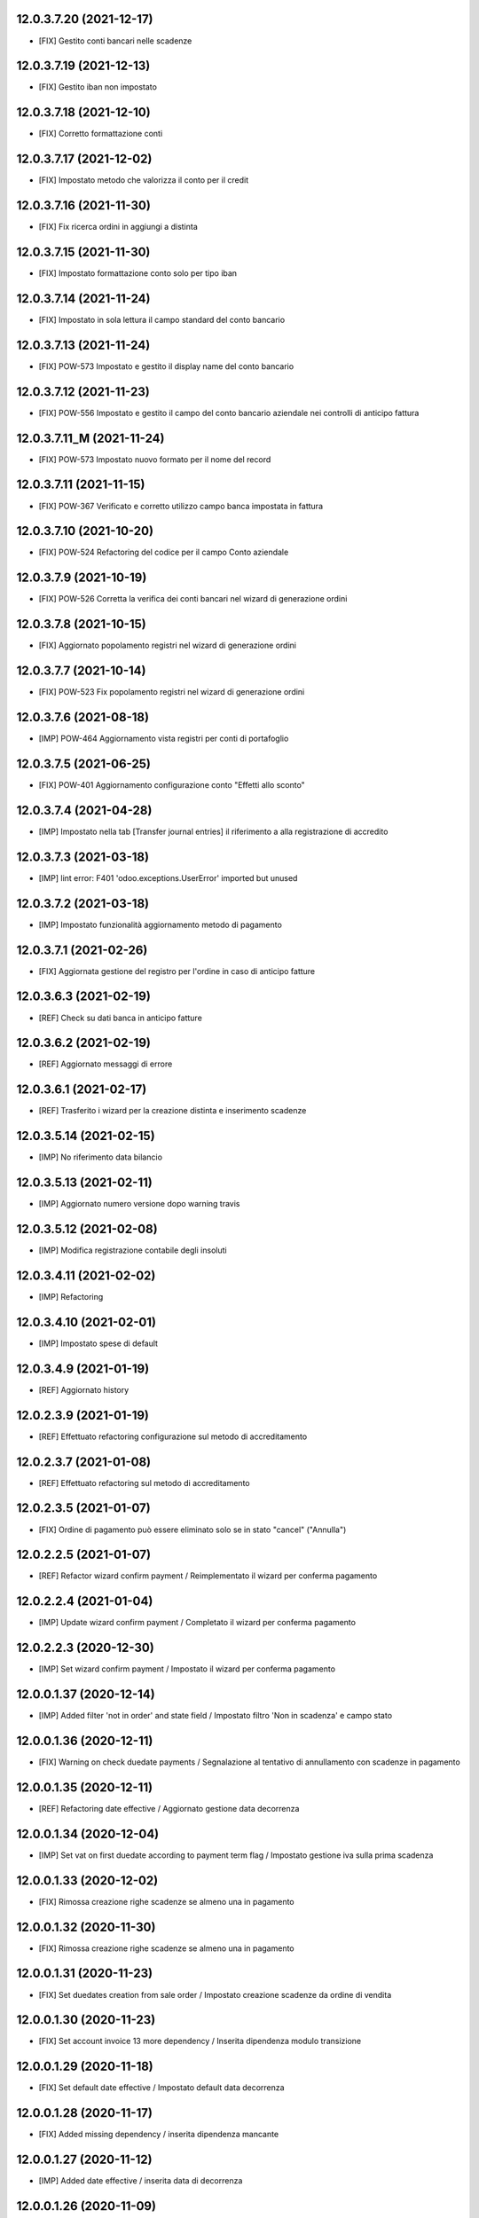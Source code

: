 12.0.3.7.20 (2021-12-17)
~~~~~~~~~~~~~~~~~~~~~~~~

* [FIX] Gestito conti bancari nelle scadenze

12.0.3.7.19 (2021-12-13)
~~~~~~~~~~~~~~~~~~~~~~~~

* [FIX] Gestito iban non impostato

12.0.3.7.18 (2021-12-10)
~~~~~~~~~~~~~~~~~~~~~~~~

* [FIX] Corretto formattazione conti

12.0.3.7.17 (2021-12-02)
~~~~~~~~~~~~~~~~~~~~~~~~

* [FIX] Impostato metodo che valorizza il conto per il credit

12.0.3.7.16 (2021-11-30)
~~~~~~~~~~~~~~~~~~~~~~~~

* [FIX] Fix ricerca ordini in aggiungi a distinta

12.0.3.7.15 (2021-11-30)
~~~~~~~~~~~~~~~~~~~~~~~~

* [FIX] Impostato formattazione conto solo per tipo iban

12.0.3.7.14 (2021-11-24)
~~~~~~~~~~~~~~~~~~~~~~~~

* [FIX] Impostato in sola lettura il campo standard del conto bancario

12.0.3.7.13 (2021-11-24)
~~~~~~~~~~~~~~~~~~~~~~~~

* [FIX] POW-573 Impostato e gestito il display name del conto bancario

12.0.3.7.12 (2021-11-23)
~~~~~~~~~~~~~~~~~~~~~~~~

* [FIX] POW-556 Impostato e gestito il campo del conto bancario aziendale nei controlli di anticipo fattura

12.0.3.7.11_M (2021-11-24)
~~~~~~~~~~~~~~~~~~~~~~~~

* [FIX] POW-573 Impostato nuovo formato per il nome del record

12.0.3.7.11 (2021-11-15)
~~~~~~~~~~~~~~~~~~~~~~~~

* [FIX] POW-367 Verificato e corretto utilizzo campo banca impostata in fattura

12.0.3.7.10 (2021-10-20)
~~~~~~~~~~~~~~~~~~~~~~~~

* [FIX] POW-524 Refactoring del codice per il campo Conto aziendale

12.0.3.7.9 (2021-10-19)
~~~~~~~~~~~~~~~~~~~~~~~~

* [FIX] POW-526 Corretta la verifica dei conti bancari nel wizard di generazione ordini

12.0.3.7.8 (2021-10-15)
~~~~~~~~~~~~~~~~~~~~~~~~

* [FIX] Aggiornato popolamento registri nel wizard di generazione ordini

12.0.3.7.7 (2021-10-14)
~~~~~~~~~~~~~~~~~~~~~~~~

* [FIX] POW-523 Fix popolamento registri nel wizard di generazione ordini

12.0.3.7.6 (2021-08-18)
~~~~~~~~~~~~~~~~~~~~~~~~

* [IMP] POW-464 Aggiornamento vista registri per conti di portafoglio

12.0.3.7.5 (2021-06-25)
~~~~~~~~~~~~~~~~~~~~~~~~

* [FIX] POW-401 Aggiornamento configurazione conto "Effetti allo sconto"

12.0.3.7.4 (2021-04-28)
~~~~~~~~~~~~~~~~~~~~~~~~

* [IMP] Impostato nella tab [Transfer journal entries] il riferimento a alla registrazione di accredito

12.0.3.7.3 (2021-03-18)
~~~~~~~~~~~~~~~~~~~~~~~~

* [IMP] lint error: F401 'odoo.exceptions.UserError' imported but unused

12.0.3.7.2 (2021-03-18)
~~~~~~~~~~~~~~~~~~~~~~~~

* [IMP] Impostato funzionalità aggiornamento metodo di pagamento

12.0.3.7.1 (2021-02-26)
~~~~~~~~~~~~~~~~~~~~~~~~

* [FIX] Aggiornata gestione del registro per l'ordine in caso di anticipo fatture

12.0.3.6.3 (2021-02-19)
~~~~~~~~~~~~~~~~~~~~~~~~

* [REF] Check su dati banca in anticipo fatture

12.0.3.6.2 (2021-02-19)
~~~~~~~~~~~~~~~~~~~~~~~~

* [REF] Aggiornato messaggi di errore

12.0.3.6.1 (2021-02-17)
~~~~~~~~~~~~~~~~~~~~~~~~

* [REF] Trasferito i wizard per la creazione distinta e inserimento scadenze

12.0.3.5.14 (2021-02-15)
~~~~~~~~~~~~~~~~~~~~~~~~

* [IMP] No riferimento data bilancio

12.0.3.5.13 (2021-02-11)
~~~~~~~~~~~~~~~~~~~~~~~~

* [IMP] Aggiornato numero versione dopo warning travis

12.0.3.5.12 (2021-02-08)
~~~~~~~~~~~~~~~~~~~~~~~~

* [IMP] Modifica registrazione contabile degli insoluti

12.0.3.4.11 (2021-02-02)
~~~~~~~~~~~~~~~~~~~~~~~~

* [IMP] Refactoring

12.0.3.4.10 (2021-02-01)
~~~~~~~~~~~~~~~~~~~~~~~~

* [IMP] Impostato spese di default

12.0.3.4.9 (2021-01-19)
~~~~~~~~~~~~~~~~~~~~~~~~

* [REF] Aggiornato history

12.0.2.3.9 (2021-01-19)
~~~~~~~~~~~~~~~~~~~~~~~~

* [REF] Effettuato refactoring configurazione sul metodo di accreditamento

12.0.2.3.7 (2021-01-08)
~~~~~~~~~~~~~~~~~~~~~~~~

* [REF] Effettuato refactoring sul metodo di accreditamento

12.0.2.3.5 (2021-01-07)
~~~~~~~~~~~~~~~~~~~~~~~~

* [FIX] Ordine di pagamento può essere eliminato solo se in stato "cancel" ("Annulla")

12.0.2.2.5 (2021-01-07)
~~~~~~~~~~~~~~~~~~~~~~~~

* [REF] Refactor wizard confirm payment / Reimplementato il wizard per conferma pagamento

12.0.2.2.4 (2021-01-04)
~~~~~~~~~~~~~~~~~~~~~~~~

* [IMP] Update wizard confirm payment / Completato il wizard per conferma pagamento

12.0.2.2.3 (2020-12-30)
~~~~~~~~~~~~~~~~~~~~~~~~

* [IMP] Set wizard confirm payment / Impostato il wizard per conferma pagamento

12.0.0.1.37 (2020-12-14)
~~~~~~~~~~~~~~~~~~~~~~~~

* [IMP] Added filter 'not in order' and state field / Impostato filtro 'Non in scadenza' e campo stato

12.0.0.1.36 (2020-12-11)
~~~~~~~~~~~~~~~~~~~~~~~~

* [FIX] Warning on check duedate payments / Segnalazione al tentativo di annullamento con scadenze in pagamento

12.0.0.1.35 (2020-12-11)
~~~~~~~~~~~~~~~~~~~~~~~~

* [REF] Refactoring date effective / Aggiornato gestione data decorrenza

12.0.0.1.34 (2020-12-04)
~~~~~~~~~~~~~~~~~~~~~~~~

* [IMP] Set vat on first duedate according to payment term flag / Impostato gestione iva sulla prima scadenza

12.0.0.1.33 (2020-12-02)
~~~~~~~~~~~~~~~~~~~~~~~~

* [FIX] Rimossa creazione righe scadenze se almeno una in pagamento

12.0.0.1.32 (2020-11-30)
~~~~~~~~~~~~~~~~~~~~~~~~

* [FIX] Rimossa creazione righe scadenze se almeno una in pagamento

12.0.0.1.31 (2020-11-23)
~~~~~~~~~~~~~~~~~~~~~~~~

* [FIX] Set duedates creation from sale order / Impostato creazione scadenze da ordine di vendita

12.0.0.1.30 (2020-11-23)
~~~~~~~~~~~~~~~~~~~~~~~~

* [FIX] Set account invoice 13 more dependency / Inserita dipendenza modulo transizione

12.0.0.1.29 (2020-11-18)
~~~~~~~~~~~~~~~~~~~~~~~~

* [FIX] Set default date effective / Impostato default data decorrenza

12.0.0.1.28 (2020-11-17)
~~~~~~~~~~~~~~~~~~~~~~~~

* [FIX] Added missing dependency / inserita dipendenza mancante

12.0.0.1.27 (2020-11-12)
~~~~~~~~~~~~~~~~~~~~~~~~

* [IMP] Added date effective / inserita data di decorrenza

12.0.0.1.26 (2020-11-09)
~~~~~~~~~~~~~~~~~~~~~~~~

* [IMP] impostato ricerca per ordine di pagamento

12.0.0.1.25 (2020-11-06)
~~~~~~~~~~~~~~~~~~~~~~~~

* [FIX] impostato campo ordine di pagamento nella view

12.0.0.1.24 (2020-11-02)
~~~~~~~~~~~~~~~~~~~~~~~~

* [FIX] gestito validazione fattura da ordine di vendita

12.0.0.1.24 (2020-11-02)
~~~~~~~~~~~~~~~~~~~~~~~~

* [FIX] corretto calcolo ammontare fattura in account.move

12.0.0.1.23 (2020-11-02)
~~~~~~~~~~~~~~~~~~~~~~~~

* [FIX] gestione cancellazione ultima scadenza rimasta (mette una nuova riga di scadenza e una nuova riga contabile con scadenza parti alla data fattura e importo pari all'imposto dattura)

12.0.0.1.22 (2020-11-02)
~~~~~~~~~~~~~~~~~~~~~~~~

* [FIX] corretta gestione scadenze per fatture in stato bozza

12.0.0.1.21 (2020-10-28)
~~~~~~~~~~~~~~~~~~~~~~~~

* [FIX] Update model, removed unused fields

12.0.0.1.18 (2020-10-23)
~~~~~~~~~~~~~~~~~~~~~~~~

* [MOD] Correzioni di forma la codice per adeguamento a segnalazioni Flake8

12.0.0.1.17 (2020-10-22)
~~~~~~~~~~~~~~~~~~~~~~~~

* [IMP] Eliminazione righe di scadenza vuote, calcolo proposta per importo scadenze dopo modifica fattura, ricalcolo automaticp scadenze al cambio dei termini di pagamento

12.0.0.1.16 (2020-10-21)
~~~~~~~~~~~~~~~~~~~~~~~~

* [IMP] Implementato totalizzazione totale scadenze e differenza tra scadenze e totale fattura

12.0.0.1.15 (2020-10-15)
~~~~~~~~~~~~~~~~~~~~~~~~

* [FIX] Aggiornato duedate manager

12.0.0.1.14 (2020-10-14)
~~~~~~~~~~~~~~~~~~~~~~~~

* [FIX] Rimosso campo duplicato (termine di pagamento)

12.0.0.1.13 (2020-10-12)
~~~~~~~~~~~~~~~~~~~~~~~~

* [IMP] Aggiornamento bidirezionale di data scadenza e metodo di pagamento tra account.move.line e account.duedate_plus.line

12.0.0.1.12 (2020-10-12)
~~~~~~~~~~~~~~~~~~~~~~~~
* [FIX] Inserita dipendenza modulo OCA Scadenziario account_due_list


12.0.0.1.11 (2020-10-12)
~~~~~~~~~~~~~~~~~~~~~~~~

* [FIX] Rimossi controlli non validi
